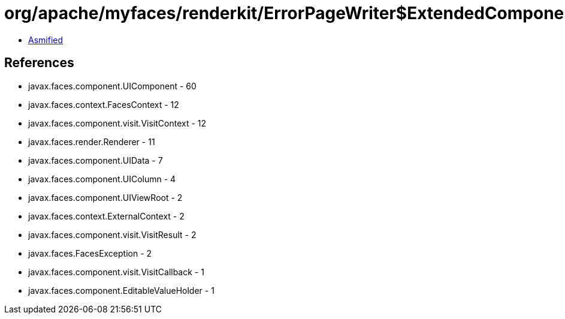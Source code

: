 = org/apache/myfaces/renderkit/ErrorPageWriter$ExtendedComponentTreeVisitCallback.class

 - link:ErrorPageWriter$ExtendedComponentTreeVisitCallback-asmified.java[Asmified]

== References

 - javax.faces.component.UIComponent - 60
 - javax.faces.context.FacesContext - 12
 - javax.faces.component.visit.VisitContext - 12
 - javax.faces.render.Renderer - 11
 - javax.faces.component.UIData - 7
 - javax.faces.component.UIColumn - 4
 - javax.faces.component.UIViewRoot - 2
 - javax.faces.context.ExternalContext - 2
 - javax.faces.component.visit.VisitResult - 2
 - javax.faces.FacesException - 2
 - javax.faces.component.visit.VisitCallback - 1
 - javax.faces.component.EditableValueHolder - 1
